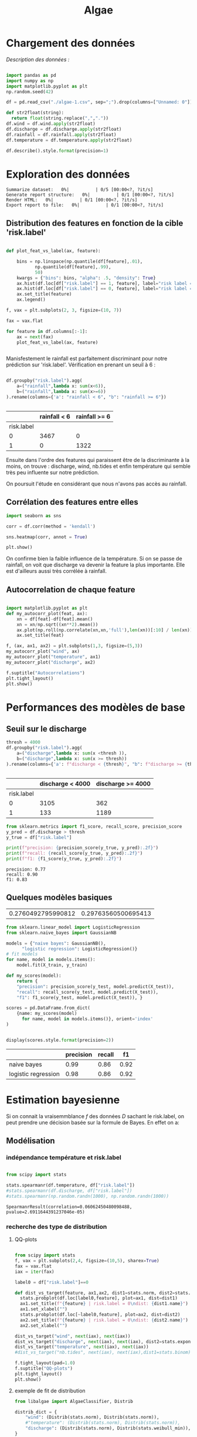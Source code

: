 #+TITLE: Algae
#+PROPERTY: header-args:python :session /Users/charlesprat/Library/Jupyter/runtime/kernel-a3a9c270-209d-4474-b519-4d557868c63e.json
#+PROPERTY: header-args:python+ :pandoc t
#+PROPERTY: header-args:python+ :dir .
#+PROPERTY: header-args:python+ :tangle yes
#+PROPERTY: header-args:python+ :exports both

* Chargement des données

/Description des données :/

#+begin_src python

  import pandas as pd
  import numpy as np
  import matplotlib.pyplot as plt
  np.random.seed(42)

  df = pd.read_csv("./algae-1.csv", sep=";").drop(columns=["Unnamed: 0"])

  def str2float(string):
	return float(string.replace(",","."))
  df.wind = df.wind.apply(str2float)
  df.discharge = df.discharge.apply(str2float)
  df.rainfall = df.rainfall.apply(str2float)
  df.temperature = df.temperature.apply(str2float)

  df.describe().style.format(precision=1)

#+end_src

#+RESULTS:
:RESULTS:
|       | wind   | rainfall | discharge | temperature | nb.tides | risk.label |
|-------+--------+----------+-----------+-------------+----------+------------|
| count | 4789.0 | 4789.0   | 4789.0    | 4789.0      | 4789.0   | 4789.0     |
| mean  | 82.4   | 15.6     | 6554.6    | 12.6        | 4.5      | 0.3        |
| std   | 20.7   | 36.0     | 10177.0   | 6.4         | 2.2      | 0.4        |
| min   | -19.1  | 2.2      | 1863.1    | 0.1         | 0.0      | 0.0        |
| 25%   | 68.4   | 2.9      | 3324.5    | 7.9         | 3.0      | 0.0        |
| 50%   | 83.6   | 3.1      | 3667.2    | 12.0        | 4.0      | 0.0        |
| 75%   | 97.5   | 13.3     | 4388.8    | 16.7        | 6.0      | 1.0        |
| max   | 140.6  | 709.3    | 213128.2  | 41.8        | 14.0     | 1.0        |
:END:

* Exploration des données

#+begin_src python :exports none
    from pandas_profiling import ProfileReport
    profile = ProfileReport(df, title="Report")
    profile.to_file("algae.html")
#+end_src

#+RESULTS[685e1b0cefa59687ed6e9c09837d4022eb8c60c0]:
:RESULTS:
: Summarize dataset:   0%|          | 0/5 [00:00<?, ?it/s]
: Generate report structure:   0%|          | 0/1 [00:00<?, ?it/s]
: Render HTML:   0%|          | 0/1 [00:00<?, ?it/s]
: Export report to file:   0%|          | 0/1 [00:00<?, ?it/s]
:END:




** Distribution des features en fonction de la cible 'risk.label'

#+begin_src python :exports both

  def plot_feat_vs_label(ax, feature):

      bins = np.linspace(np.quantile(df[feature],.01),
			 np.quantile(df[feature],.99),
			 50)
      kwargs = {"bins": bins, "alpha": .5, "density": True}
      ax.hist(df.loc[df["risk.label"] == 1, feature], label="risk label = 1", **kwargs)
      ax.hist(df.loc[df["risk.label"] == 0, feature], label="risk label = 0", **kwargs)
      ax.set_title(feature)
      ax.legend()

  f, vax = plt.subplots(2, 3, figsize=(10, 7))

  fax = vax.flat

  for feature in df.columns[:-1]:
      ax = next(fax)
      plot_feat_vs_label(ax, feature)


#+end_src

#+RESULTS[7a61505daa6eeafdb70cc3ffb80c725a08230a9d]:
[[file:./.ob-jupyter/dcaa095aaede5b5cbc3b7568f8ebee25fc878026.png]]

Manisfestement le rainfall est parfaitement discriminant pour notre prédiction sur 'risk.label'.
Vérification en prenant un seuil à 6 :

#+begin_src python :exports both

  df.groupby("risk.label").agg(
      a=("rainfall",lambda x: sum(x<6)),
      b=("rainfall",lambda x: sum(x>=6))
  ).rename(columns={'a': "rainfall < 6", "b": "rainfall >= 6"})


#+end_src

#+RESULTS[be872c665054347f8d9c735c22229186911ba37c]:
:RESULTS:
|            | rainfall < 6 | rainfall >= 6 |
|------------+--------------+---------------|
| risk.label |              |               |
| 0          | 3467         | 0             |
| 1          | 0            | 1322          |
:END:


Ensuite dans l'ordre des features qui paraissent être de la discriminante à la moins, on trouve : discharge, wind, nb.tides et enfin température qui semble très peu influente sur notre prédiction.

On poursuit l'étude en considérant que nous n'avons pas accès au rainfall.


** Corrélation des features entre elles

#+begin_src python :exports both
  import seaborn as sns
    
  corr = df.corr(method = 'kendall')

  sns.heatmap(corr, annot = True)

  plt.show()
#+end_src

#+RESULTS[67aaafa1f544773b02f59f68b91a9abe7d1cdd8a]:
[[file:./.ob-jupyter/103229f3a8de631c6f433428a7bdb88b097dea0b.png]]



On confirme bien la faible influence de la température. Si on se passe de rainfall, on voit que discharge va devenir la feature la plus importante. Elle est d'ailleurs aussi très corrélée à rainfall.


** Autocorrelation de chaque feature


#+begin_src python :exports both

  import matplotlib.pyplot as plt
  def my_autocorr_plot(feat, ax):
      xn = df[feat]-df[feat].mean()
      xn = xn/np.sqrt((xn**2).mean())
      ax.plot(np.roll(np.correlate(xn,xn,'full'),len(xn))[:10] / len(xn))
      ax.set_title(feat)

  f, (ax, ax1, ax2) = plt.subplots(1,3, figsize=(5,3))
  my_autocorr_plot("wind", ax)
  my_autocorr_plot("temperature", ax1)
  my_autocorr_plot("discharge", ax2)

  f.suptitle("Autocorrelations")
  plt.tight_layout()
  plt.show()
#+end_src

#+RESULTS[d568bfd3b23af2b464f56c1f9adf096eff481c73]:
[[file:./.ob-jupyter/ccca2e3916ac759b8a835c4bc509e9a8d51dcaf5.png]]



* Performances des modèles de base

** Seuil sur le discharge


#+begin_src python :exports both
  thresh = 4000
  df.groupby("risk.label").agg(
      a=("discharge",lambda x: sum(x <thresh )),
      b=("discharge",lambda x: sum(x >= thresh))
  ).rename(columns={'a': f"discharge < {thresh}", "b": f"discharge >= {thresh}"})


#+end_src

#+RESULTS[6a100c622bf40cad4f2a0ba683c88e48a5014be7]:
:RESULTS:
|            | discharge < 4000 | discharge >= 4000 |
|------------+------------------+-------------------|
| risk.label |                  |                   |
| 0          | 3105             | 362               |
| 1          | 133              | 1189              |
:END:


#+begin_src python :exports both
from sklearn.metrics import f1_score, recall_score, precision_score
y_pred = df.discharge > thresh
y_true = df["risk.label"]

print(f"precision: {precision_score(y_true, y_pred):.2f}")
print(f"recall: {recall_score(y_true, y_pred):.2f}")
print(f"f1: {f1_score(y_true, y_pred):.2f}")

#+end_src

#+RESULTS[15dbcc173f2a7db747fd782eacd8044be2babd91]:
: precision: 0.77
: recall: 0.90
: f1: 0.83




** Quelques modèles basiques

#+begin_src python :exports none
  from sklearn.model_selection import train_test_split

  features = df.drop(columns=["rainfall", "risk.label"])
  target = df["risk.label"]
  X_train, X_test, y_train, y_test = train_test_split(features, target, test_size=0.15)

  target.mean(), y_test.mean()

#+end_src

#+RESULTS[b32c7ff6276fa262b06dd814ba99df08fbd9f216]:
| 0.2760492795990812 | 0.29763560500695413 |


#+begin_src python :exports both
  from sklearn.linear_model import LogisticRegression
  from sklearn.naive_bayes import GaussianNB

  models = {"naive bayes": GaussianNB(),
	    "logistic regression": LogisticRegression()}
  # fit models
  for name, model in models.items():
      model.fit(X_train, y_train)

  def my_scores(model):
      return {
	  "precision": precision_score(y_test, model.predict(X_test)),
	  "recall": recall_score(y_test, model.predict(X_test)),
	  "f1": f1_score(y_test, model.predict(X_test)), }

  scores = pd.DataFrame.from_dict(
      {name: my_scores(model)
	    for name, model in models.items()}, orient='index'
  )


  display(scores.style.format(precision=2))

#+end_src

#+RESULTS[93529832049286af480039859ae96aa9b43e3658]:
:RESULTS:
|                     | precision | recall | f1   |
|---------------------+-----------+--------+------|
| naive bayes         | 0.99      | 0.86   | 0.92 |
| logistic regression | 0.98      | 0.86   | 0.92 |
:END:


* Estimation bayesienne


Si on connait la vraisemmblance /f/ des données /D/ sachant le risk.label, on peut prendre une décision basée sur la formule de Bayes. En effet on a:

\begin{equation}
{\frac{P(risk = 1 | D, \theta)}{P(risk = 0 | D, \theta)}}\approx{\frac{f(D|risk = 1, \hat{\theta}).P(risk = 1)}{f(D|risk=0, \hat{\theta}).P(risk = 0)}}
\end{equation}



** Modélisation

*** indépendance température et risk.label

#+begin_src python

  from scipy import stats

  stats.spearmanr(df.temperature, df["risk.label"])
  #stats.spearmanr(df.discharge, df["risk.label"])
  #stats.spearmanr(np.random.randn(1000), np.random.randn(1000))

#+end_src

#+RESULTS[ab82d473d3c30984e26a0419bba71ca4b5d0e391]:
: SpearmanrResult(correlation=0.06062450480098488, pvalue=2.6911644391237046e-05)


*** recherche des type de distribution

**** QQ-plots 



#+begin_src python :exports both

  from scipy import stats
  f, vax = plt.subplots(2,4, figsize=(10,5), sharex=True)
  fax = vax.flat
  iax = iter(fax)

  label0 = df["risk.label"]==0

  def dist_vs_target(feature, ax1,ax2, dist1=stats.norm, dist2=stats.norm):
	stats.probplot(df.loc[label0,feature], plot=ax1, dist=dist1)
	ax1.set_title(f"{feature} | risk.label = 0\ndist: {dist1.name}")
	ax1.set_xlabel("")
	stats.probplot(df.loc[~label0,feature], plot=ax2, dist=dist2)
	ax2.set_title(f"{feature} | risk.label = 0\ndist: {dist2.name}")
	ax2.set_xlabel("")

  dist_vs_target("wind", next(iax), next(iax))
  dist_vs_target("discharge", next(iax), next(iax), dist2=stats.expon)
  dist_vs_target("temperature", next(iax), next(iax))
  #dist_vs_target("nb.tides", next(iax), next(iax),dist1=stats.binom)

  f.tight_layout(pad=1.0)
  f.suptitle("QQ-plots")
  plt.tight_layout()
  plt.show()

 #+end_src

 #+RESULTS[54a45ad21b729a47d942baf7f53a7ba8b233e47f]:
 [[file:./.ob-jupyter/547ef128e6396d7848967395925677f77d9a7314.png]]

 
**** exemple de fit de distribution

#+begin_src python
  from libalgae import AlgaeClassifier, Distrib

  distrib_dict = {
      "wind": (Distrib(stats.norm), Distrib(stats.norm)),
      #"temperature": (Distrib(stats.norm), Distrib(stats.norm)),
      "discharge": (Distrib(stats.norm), Distrib(stats.weibull_min)),
  }
  clf = AlgaeClassifier(distrib_dict)
  clf.fit(X_train, y_train, en_prior=True)


  feature_name = "discharge"
  risk0 = df["risk.label"] == 0

  f, vax = plt.subplots(1,2, figsize=(5,3))

  iax = iter(vax)

  ax = next(iax)
  ax.hist(df.loc[risk0, feature_name], density=True, alpha=.3)
  clf.plot_fitted_distrib(ax, feature_name, 0)
  ax.set_title("risk = 0")
  ax.legend()

  ax = next(iax)
  ax.hist(df.loc[~risk0, feature_name], density=True, alpha=.3, bins=50)
  clf.plot_fitted_distrib(ax, feature_name, 1)
  ax.set_title("risk = 1")
  ax.legend()

  f.suptitle(feature_name)
  plt.tight_layout()
  plt.show()

#+end_src

#+RESULTS[1aad9c1d34ee175526a487f707e51f0efe2ab789]:
[[file:./.ob-jupyter/b9519682f20ab69f4a11735761be4d4d92aa944c.png]]



** Performance de l'estimateur

#+begin_src python

  p1 = y_train.mean()
  results = pd.DataFrame(
	data=[clf.get_scores(X_train, y_train),
	      clf.get_scores(X_test, y_test)],
	index=["train", "test"],
	columns=["accuracy", "f1"]
    )

  results.style.format(precision=2)

#+end_src

#+RESULTS:
:RESULTS:
|       | accuracy | f1   |
|-------+----------+------|
| train | 0.96     | 0.92 |
| test  | 0.96     | 0.92 |
:END:

